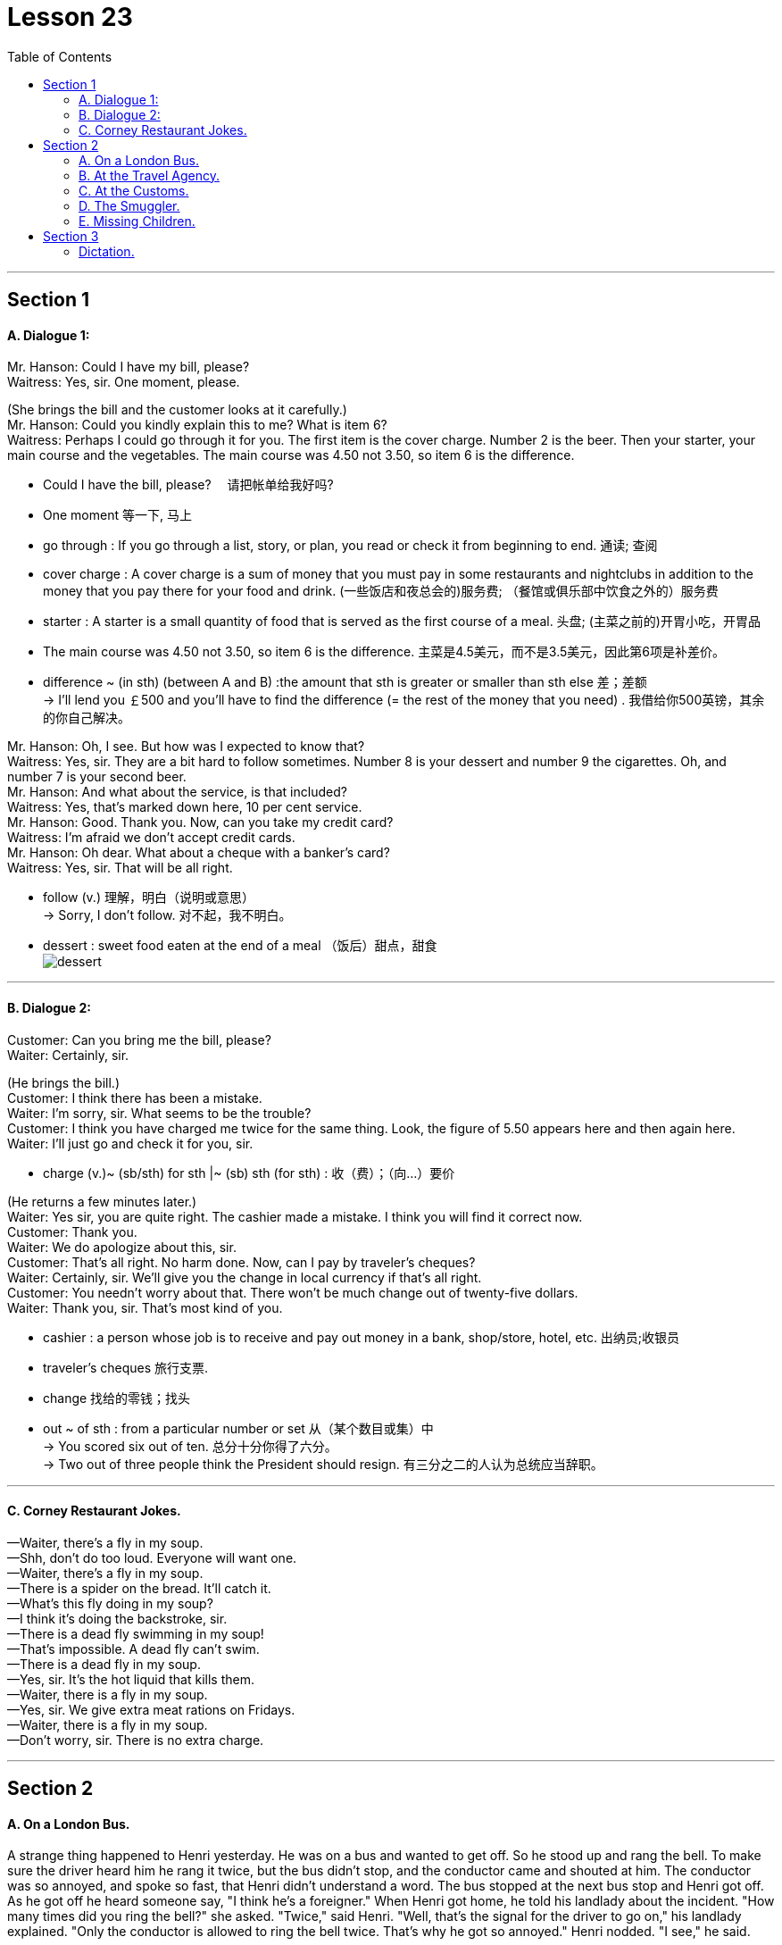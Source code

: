 
= Lesson 23
:toc:

---


== Section 1

==== A. Dialogue 1:

Mr. Hanson: Could I have my bill, please? +
Waitress: Yes, sir. One moment, please.

(She brings the bill and the customer looks at it carefully.) +
Mr. Hanson: Could you kindly explain this to me? What is item 6? +
Waitress: Perhaps I could go through it for you. The first item is the cover charge. Number
2 is the beer. Then your starter, your main course and the vegetables. The main course
was 4.50 not 3.50, so item 6 is the difference.

====
- Could I have the bill, please? 　请把帐单给我好吗?
- One moment 等一下, 马上
-  go through : If you go through a list, story, or plan, you read or check it from beginning to end. 通读; 查阅
- cover charge : A cover charge is a sum of money that you must pay in some restaurants and nightclubs in addition to the money that you pay there for your food and drink. (一些饭店和夜总会的)服务费; （餐馆或俱乐部中饮食之外的）服务费
- starter : A starter is a small quantity of food that is served as the first course of a meal. 头盘; (主菜之前的)开胃小吃，开胃品

-  The main course was 4.50 not 3.50, so item 6 is the difference. 主菜是4.5美元，而不是3.5美元，因此第6项是补差价。
- difference  ~ (in sth) (between A and B)  :the amount that sth is greater or smaller than sth else 差；差额 +
-> I'll lend you ￡500 and you'll have to find the difference (= the rest of the money that you need) . 我借给你500英镑，其余的你自己解决。
====



Mr. Hanson: Oh, I see. But how was I expected to know that? +
Waitress: Yes, sir. They are a bit hard to follow sometimes. Number 8 is your dessert and
number 9 the cigarettes. Oh, and number 7 is your second beer. +
Mr. Hanson: And what about the service, is that included? +
Waitress: Yes, that's marked down here, 10 per cent service. +
Mr. Hanson: Good. Thank you. Now, can you take my credit card? +
Waitress: I'm afraid we don't accept credit cards. +
Mr. Hanson: Oh dear. What about a cheque with a banker's card? +
Waitress: Yes, sir. That will be all right. +

====
- follow (v.) 理解，明白（说明或意思） +
-> Sorry, I don't follow. 对不起，我不明白。
- dessert : sweet food eaten at the end of a meal （饭后）甜点，甜食 +
image:../img/dessert.jpg[]


====


---

==== B. Dialogue 2:

Customer: Can you bring me the bill, please? +
Waiter: Certainly, sir. +

(He brings the bill.) +
Customer: I think there has been a mistake. +
Waiter: I'm sorry, sir. What seems to be the trouble? +
Customer: I think you have charged me twice for the same thing.
Look, the figure of 5.50 appears here and then again here. +
Waiter: I'll just go and check it for you, sir.

====
- charge (v.)~ (sb/sth) for sth |~ (sb) sth (for sth) : 收（费）；（向…）要价
====


(He returns a few minutes later.) +
Waiter: Yes sir, you are quite right. The cashier made a mistake. I think you will find it
correct now. +
Customer: Thank you. +
Waiter: We do apologize about this, sir. +
Customer: That's all right. No harm done. Now, can I pay by traveler's cheques? +
Waiter: Certainly, sir. We'll give you the change in local currency if that's all right. +
Customer: You needn't worry about that. There won't be much change out of twenty-five dollars. +
Waiter: Thank you, sir. That's most kind of you.

====
- cashier : a person whose job is to receive and pay out money in a bank, shop/store, hotel, etc. 出纳员;收银员
- traveler's cheques 旅行支票.
- change 找给的零钱；找头
- out ~ of sth : from a particular number or set 从（某个数目或集）中 +
-> You scored six out of ten. 总分十分你得了六分。 +
-> Two out of three people think the President should resign. 有三分之二的人认为总统应当辞职。
====

---

==== C. Corney Restaurant Jokes.

—Waiter, there's a fly in my soup. +
—Shh, don't do too loud. Everyone will want one. +
—Waiter, there's a fly in my soup. +
—There is a spider on the bread. It'll catch it. +
—What's this fly doing in my soup? +
—I think it's doing the backstroke, sir. +
—There is a dead fly swimming in my soup! +
—That's impossible. A dead fly can't swim. +
—There is a dead fly in my soup. +
—Yes, sir. It's the hot liquid that kills them. +
—Waiter, there is a fly in my soup. +
—Yes, sir. We give extra meat rations on Fridays. +
—Waiter, there is a fly in my soup. +
—Don't worry, sir. There is no extra charge.

---

== Section 2

==== A. On a London Bus.

A strange thing happened to Henri yesterday. He was on a bus and wanted to get off.
So he stood up and rang the bell. To make sure the driver heard him he rang it twice, but
the bus didn't stop, and the conductor came and shouted at him.
The conductor was so annoyed, and spoke so fast, that Henri didn't understand a
word. The bus stopped at the next bus stop and Henri got off. As he got off he heard
someone say, "I think he's a foreigner."
When Henri got home, he told his landlady about the incident.
"How many times did you ring the bell?" she asked.
"Twice," said Henri.
"Well, that's the signal for the driver to go on," his landlady explained. "Only the
conductor is allowed to ring the bell twice. That's why he got so annoyed."
Henri nodded. "I see," he said.




---

==== B. At the Travel Agency.

(A and B are a married couple. C is a travel agent.) +
C: Good morning.
A and B: Good morning. +
C: Can I help you? +
A: Yes, we're thinking of going on holiday somewhere, but we're not sure where. +
C: I see. What sort of holiday did you have in mind? +
A: Lots of sunbathing. +
B: (at the same time) Lots of walking. +
C: Mm. (looking puzzled) So you'd like somewhere warm? +
B: Not too warm. +
A: Yes, as sunny as possible. +
C: And are you interested in the night-life at all? +
A: Yes. It'd be nice if there were some good discos and clubs we could go to. +
B: Oh, no! Surely that's what we're trying to get away from! +
A: What do you mean? We never go out at all, so how could we get away from it? +
B: Well, what's the point of going somewhere where there are lots of people just like here? +
C: (interrupting) Could I just ask what sort of price you want to pay? +
B: As cheap as possible. +
A: What do you mean? We want a top hotel. +
B: But we can't afford it. +
A: Of course, we can. We've been saving up all year.
(Their voices rise as they argue. The travel agent looks bemused.) +
C: Just a minute, please. I think I can make a suggestion. Why don't you try the South of
France? Then one of you can go to the beach and the other can walk in the mountains. +
A: That sounds like a good idea. And there are some good hotels there. +
B: No—there are too many English people there! +
A: Well, then at least we'd have someone to talk to. +
B: But, there's no point in going abroad to meet English people there! +
C: (interrupting again) Excuse me.
A and B: Yes? +
C: Well, my wife and I have the same trouble as you. I like hot, lively places and she
prefers a bit of peace and quiet and we always disagree about how much to spend. We
usually split up and go to different places, but this year I've got a better idea.
A and B: What's that? +
C: Well, I could go on holiday with you (indicates one of them) and you could go with my
wife. +
A: That's an interesting idea. +
B: I'm not so sure ... +
C: Look, why don't you come round now and meet my wife and we can see what we can
arrange ...

---

==== C. At the Customs.

The scene is at an airport. A man and a woman carrying several cases approach a
customs officer (C.O.). +
Man: (whispering) Don't worry. Everything will be all right. +
Woman: I hope you know what you're doing!
(They put their bags down in front of the customs officer.)
C.O.: Good morning, sir, madam. Just returning from a holiday, are you? +
Woman: That's right.
C.O.: And how long have you been abroad? +
Woman: Two weeks. +
Man: Yes, not very long. Not long enough to buy anything anyway. (laughing)
C.O.: I see. Have you got anything to declare? +
Man: I'm sorry, I don't really know what you mean. +
Woman: Harry!
C.O.: Come on, sir. I'm sure you know what I mean. Have you got anything to declare? +
Man: Well ... yes. I would like to declare that I love my wife. +
Woman: Oh, Harry. You've never said that before. +
Man: Well, it's true! It's just that I've never been able to tell you before. +
Woman: And I love you too!
C.O.: (clearing throat) I'm sorry to interrupt, but I must ask you whether you have any
goods to declare. +
Man: Ah, well I do have a record-player, a fridge and something for my wife's birthday that
I'd rather not tell you about. +
Woman: Harry! And I thought you'd forgotten again! +
Man: Of course not, dear!
C.O.: (annoyed) What I want to know, sir, is whether you have any goods in that bag that I
should know about. +
Man: Well, let's have a look. (opens bag) We've got some bars of soap, a tube of
toothpaste, clothes, a jar of cream ...
C.O.: (angry) I only want to know if you have anything liable for tax, like cigarettes,
perfumes or bottles of anything. +
Man: Well, we do have a bottle of shampoo.
C.O.: Okay. I've had enough. You can go. +
Man: You mean that's it?
C.O.: Please go away! +
Woman: Come on, Harry. He just told us we could go.
(Takes hold of the suitcase and the contents spill out.)
C.O.: Just a minute. May I see that jewellery, please? +
Man: Oh, my God! You great clumsy idiot! +
Woman: I'm sorry. I didn't mean to. +
Man: You never do anything right. I don't know why I married you in the first place! +
Woman: But Harry! You just said you loved me. +
Man: Not any more.
C.O.: And now what have you got to declare, sir?

---

==== D. The Smuggler.

Sam Lewis was a customs officer. He used to work in a small border town. It wasn't a
busy town and there wasn't much work. The road was usually very quiet and there weren't
many travelers. It wasn't a very interesting job, but Sam liked an easy life. About once a
week, he used to meet an old man. His name was Draper. He always used to arrive at the
border early in the morning in a big truck. The truck was always empty. After a while Sam
became suspicious. He often used to search the truck, but he never found anything. One
day he asked Draper about his job. Draper laughed and said, "I'm a smuggler."
Last year Sam retired. He spent his savings on an expensive holiday. He flew to
Bermuda, and stayed in a luxury hotel. One day, he was sitting by the pool and opposite
him he saw Draper drinking champagne. Sam walked over to him.
Sam: Hello, there!
Draper: Hi!
Sam: Do you remember me?
Draper: Yes ... of course I do. You're a customs officer.
Sam: I used to be, but I'm not any more. I retired last month. I often used to search your
truck ...
Draper: ... but you never found anything!
Sam: No, I didn't. Can I ask you something?
Draper: Of course, you can.
Sam: Were you a smuggler?
Draper: Of course I was.
Sam: But ... the truck was always empty. What were you smuggling?
Draper: Trucks!

---

==== E. Missing Children.

The first thing they do is to put out an APB and this goes to all the police stations in
the country. Next we contact the hospitals. Often the person we are looking for has been
in an accident. Then we might try parents, friends or relatives they might be with. We try to
follow their movements and to find the last person they saw or were with. Then we try the
media. We put photographs in local or national papers—especially papers they might read.
There are other things we can do: put posters in places they might be, go on television.
Here in America there is a magazine in which there are photographs of missing children.
This is often the last hope. Of course, with nearly two million missing children every year,
we can't do all these things for everyone. We haven't got the time, the money or the staff.

---

== Section 3

==== Dictation.

Are you a morning person or an evening person? That's the question. When do you
work best? For me the answer is easy. I work best in the morning. All my creative work is
done before lunchtime. I get up at about eight, and then have breakfast. I listen to the
radio a bit, and read the papers. And I start. Usually I work from nine or nine thirty until
twelve but after that I'm useless. On a good day I write fifteen hundred words or more,
sometimes two thousand words, in the morning. Then after lunch I go for a walk, or read.
In the evening I like to relax, go to the pub or go out and meet people. If you're a writer you
need self-discipline. But if you're tired, it shows: the mind and body must be fresh.


---
